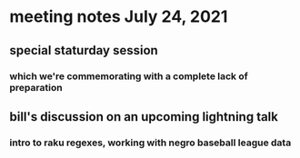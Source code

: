 * meeting notes July 24, 2021
** special staturday session
*** which we're commemorating with a complete lack of preparation
** bill's discussion on an upcoming lightning talk
*** intro to raku regexes, working with negro baseball league data
